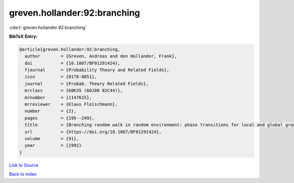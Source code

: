 greven.hollander:92:branching
=============================

:cite:t:`greven.hollander:92:branching`

**BibTeX Entry:**

.. code-block:: bibtex

   @article{greven.hollander:92:branching,
     author        = {Greven, Andreas and den Hollander, Frank},
     doi           = {10.1007/BF01291424},
     fjournal      = {Probability Theory and Related Fields},
     issn          = {0178-8051},
     journal       = {Probab. Theory Related Fields},
     mrclass       = {60K35 (60J80 82C44)},
     mrnumber      = {1147615},
     mrreviewer    = {Klaus Fleischmann},
     number        = {2},
     pages         = {195--249},
     title         = {Branching random walk in random environment: phase transitions for local and global growth rates},
     url           = {https://doi.org/10.1007/BF01291424},
     volume        = {91},
     year          = {1992}
   }

`Link to Source <https://doi.org/10.1007/BF01291424},>`_


`Back to index <../By-Cite-Keys.html>`_
